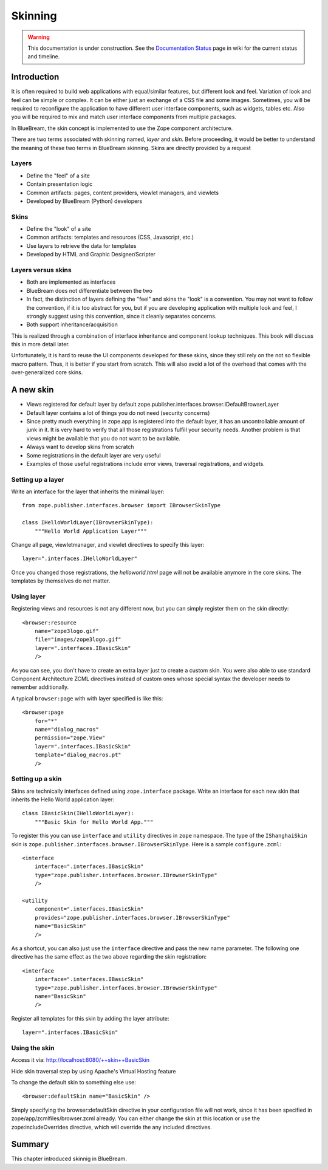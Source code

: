 .. _man-browser-skinning:

Skinning
========

.. warning::

   This documentation is under construction.  See the `Documentation
   Status <http://wiki.zope.org/bluebream/DocumentationStatus>`_ page
   in wiki for the current status and timeline.

Introduction
------------

It is often required to build web applications with equal/similar
features, but different look and feel.  Variation of look and feel
can be simple or complex.  It can be either just an exchange of a CSS
file and some images.  Sometimes, you will be required to reconfigure
the application to have different user interface components, such as
widgets, tables etc.  Also you will be required to mix and match user
interface components from multiple packages.

In BlueBream, the skin concept is implemented to use the Zope
component architecture.

There are two terms associated with skinning named, `layer` and
`skin`.  Before proceeding, it would be better to understand the
meaning of these two terms in BlueBream skinning.  Skins are directly
provided by a request

Layers
~~~~~~

* Define the "feel" of a site

* Contain presentation logic

* Common artifacts: pages, content providers, viewlet managers, and
  viewlets

* Developed by BlueBream (Python) developers


Skins
~~~~~

* Define the "look" of a site

* Common artifacts: templates and resources (CSS, Javascript, etc.)

* Use layers to retrieve the data for templates

* Developed by HTML and Graphic Designer/Scripter


Layers versus skins
~~~~~~~~~~~~~~~~~~~

* Both are implemented as interfaces

* BlueBream does not differentiate between the two

* In fact, the distinction of layers defining the "feel" and skins
  the "look" is a convention. You may not want to follow the
  convention, if it is too abstract for you, but if you are
  developing application with multiple look and feel, I strongly
  suggest using this convention, since it cleanly separates concerns.

* Both support inheritance/acquisition

This is realized through a combination of interface inheritance and
component lookup techniques.  This book will discuss this in more
detail later.

Unfortunately, it is hard to reuse the UI components developed for
these skins, since they still rely on the not so flexible macro
pattern.  Thus, it is better if you start from scratch.  This will
also avoid a lot of the overhead that comes with the over-generalized
core skins.

A new skin
----------

* Views registered for default layer by default
  zope.publisher.interfaces.browser.IDefaultBrowserLayer

* Default layer contains a lot of things you do not need (security
  concerns)

* Since pretty much everything in zope.app is registered into the
  default layer, it has an uncontrollable amount of junk in it.  It
  is very hard to verify that all those registrations fulfill your
  security needs.  Another problem is that views might be available
  that you do not want to be available.

* Always want to develop skins from scratch

* Some registrations in the default layer are very useful

* Examples of those useful registrations include error views,
  traversal registrations, and widgets.


Setting up a layer
~~~~~~~~~~~~~~~~~~

Write an interface for the layer that inherits the minimal layer::

  from zope.publisher.interfaces.browser import IBrowserSkinType

  class IHelloWorldLayer(IBrowserSkinType):
      """Hello World Application Layer"""


Change all page, viewletmanager, and viewlet directives to specify
this layer::

  layer=".interfaces.IHelloWorldLayer"

Once you changed those registrations, the `helloworld.html` page will
not be available anymore in the core skins.  The templates by themselves
do not matter.


Using layer
~~~~~~~~~~~

Registering views and resources is not any different now, but you can
simply register them on the skin directly::

  <browser:resource
      name="zope3logo.gif" 
      file="images/zope3logo.gif" 
      layer=".interfaces.IBasicSkin"
      />

As you can see, you don't have to create an extra layer just to
create a custom skin.  You were also able to use standard Component
Architecture ZCML directives instead of custom ones whose special
syntax the developer needs to remember additionally.

A typical ``browser:page`` with with layer specified is like this::

  <browser:page
      for="*"
      name="dialog_macros"
      permission="zope.View"
      layer=".interfaces.IBasicSkin"
      template="dialog_macros.pt"
      />


Setting up a skin
~~~~~~~~~~~~~~~~~

Skins are technically interfaces defined using ``zope.interface``
package.  Write an interface for each new skin that inherits the Hello
World application layer::

  class IBasicSkin(IHelloWorldLayer):
      """Basic Skin for Hello World App."""

To register this you can use ``interface`` and ``utility`` directives
in ``zope`` namespace.  The type of the ``IShanghaiSkin`` skin is
``zope.publisher.interfaces.browser.IBrowserSkinType``.  Here is a
sample ``configure.zcml``::

  <interface
      interface=".interfaces.IBasicSkin"
      type="zope.publisher.interfaces.browser.IBrowserSkinType"
      />

  <utility
      component=".interfaces.IBasicSkin"
      provides="zope.publisher.interfaces.browser.IBrowserSkinType"
      name="BasicSkin"
      />

As a shortcut, you can also just use the ``interface`` directive and
pass the new name parameter.  The following one directive has the
same effect as the two above regarding the skin registration::

  <interface
      interface=".interfaces.IBasicSkin"
      type="zope.publisher.interfaces.browser.IBrowserSkinType"
      name="BasicSkin"
      />

Register all templates for this skin by adding the layer attribute::

  layer=".interfaces.IBasicSkin"


Using the skin
~~~~~~~~~~~~~~

Access it via: http://localhost:8080/++skin++BasicSkin

Hide skin traversal step by using Apache's Virtual Hosting feature

To change the default skin to something else use::

  <browser:defaultSkin name="BasicSkin" />

Simply specifying the browser:defaultSkin directive in your
configuration file will not work, since it has been specified in
zope/app/zcmlfiles/browser.zcml already.  You can either change the
skin at this location or use the zope:includeOverrides directive,
which will override the any included directives.


Summary
-------

This chapter introduced skinnig in BlueBream.
